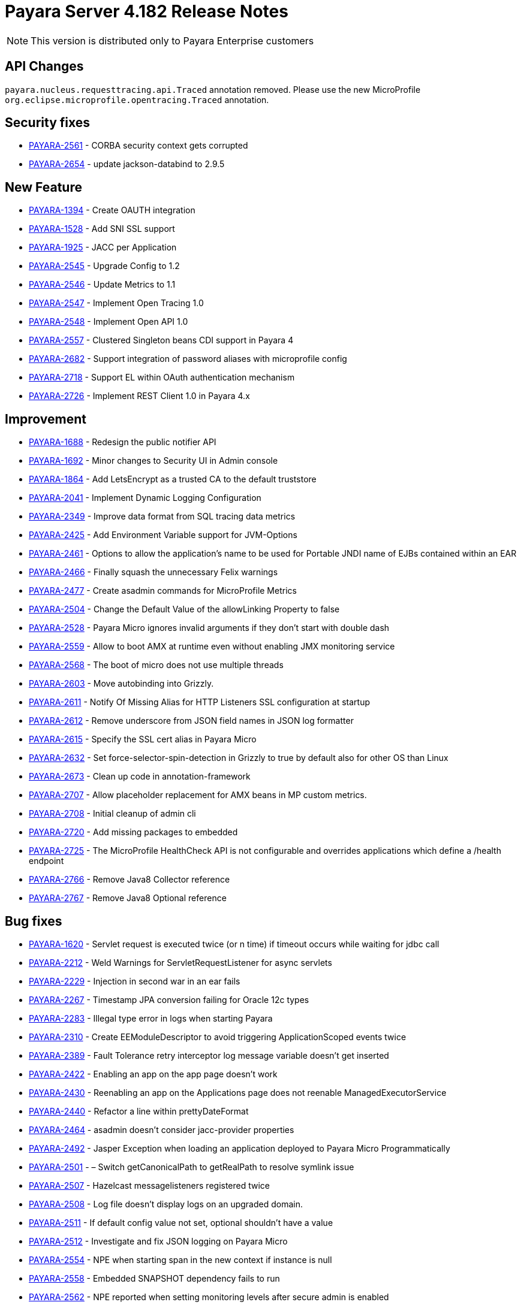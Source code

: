 [[release-notes]]
= Payara Server 4.182 Release Notes

NOTE: This version is distributed only to Payara Enterprise customers

[[api-changes]]
== API Changes

`payara.nucleus.requesttracing.api.Traced` annotation removed. Please use the new MicroProfile `org.eclipse.microprofile.opentracing.Traced` annotation.

[[security]]
== Security fixes

* https://github.com/payara/Payara/pull/2493[PAYARA-2561] - CORBA security context gets corrupted
* https://github.com/payara/Payara/pull/2639[PAYARA-2654] - update jackson-databind to 2.9.5

[[feature]]
== New Feature

* https://github.com/payara/Payara/pull/2695[PAYARA-1394] - Create OAUTH integration
* https://github.com/payara/Payara/pull/2540[PAYARA-1528] - Add SNI SSL support
* https://github.com/payara/Payara/pull/2788[PAYARA-1925] - JACC per Application
* https://github.com/payara/Payara/pull/2588[PAYARA-2545] - Upgrade Config to 1.2
* https://github.com/payara/Payara/pull/2568[PAYARA-2546] - Update Metrics to 1.1
* https://github.com/payara/Payara/pull/2785[PAYARA-2547] - Implement Open Tracing 1.0
* https://github.com/payara/Payara/pull/2787[PAYARA-2548] - Implement Open API 1.0
* https://github.com/payara/Payara/pull/2602[PAYARA-2557] - Clustered Singleton beans CDI support in Payara 4
* https://github.com/payara/Payara/pull/2632[PAYARA-2682] - Support integration of password aliases with microprofile config
* https://github.com/payara/Payara/pull/2790[PAYARA-2718] - Support EL within OAuth authentication mechanism
* https://github.com/payara/Payara/pull/2718[PAYARA-2726] - Implement REST Client 1.0 in Payara 4.x

[[improvement]]
== Improvement

* https://github.com/payara/Payara/pull/2789[PAYARA-1688] - Redesign the public notifier API
* https://github.com/payara/Payara/pull/2691[PAYARA-1692] - Minor changes to Security UI in Admin console
* https://github.com/payara/Payara/pull/2732[PAYARA-1864] - Add LetsEncrypt as a trusted CA to the default truststore
* https://github.com/payara/Payara/pull/2758[PAYARA-2041] - Implement Dynamic Logging Configuration
* https://github.com/payara/Payara/pull/2575[PAYARA-2349] - Improve data format from SQL tracing data metrics
* https://github.com/payara/Payara/pull/2574[PAYARA-2425] - Add Environment Variable support for JVM-Options
* https://github.com/payara/Payara/pull/2583[PAYARA-2461] - Options to allow the application's name to be used for Portable JNDI name of EJBs contained within an EAR
* https://github.com/payara/Payara/pull/2514[PAYARA-2466] - Finally squash the unnecessary Felix warnings
* https://github.com/payara/Payara/pull/2485[PAYARA-2477] - Create asadmin commands for MicroProfile Metrics
* https://github.com/payara/Payara/pull/2409[PAYARA-2504] - Change the Default Value of the allowLinking Property to false
* https://github.com/payara/Payara/pull/2497[PAYARA-2528] - Payara Micro ignores invalid arguments if they don't start with double dash
* https://github.com/payara/Payara/pull/2741[PAYARA-2559] - Allow to boot AMX at runtime even without enabling JMX monitoring service
* https://github.com/payara/Payara/pull/2687[PAYARA-2568] - The boot of micro does not use multiple threads
* https://github.com/payara/Payara/pull/2761[PAYARA-2603] - Move autobinding into Grizzly.
* https://github.com/payara/Payara/pull/2546[PAYARA-2611] - Notify Of Missing Alias for HTTP Listeners SSL configuration at startup
* https://github.com/payara/Payara/pull/2600[PAYARA-2612] - Remove underscore from JSON field names in JSON log formatter
* https://github.com/payara/Payara/pull/2546[PAYARA-2615] - Specify the SSL cert alias in Payara Micro
* https://github.com/payara/Payara/pull/2590[PAYARA-2632] - Set force-selector-spin-detection in Grizzly to true by default also for other OS than Linux
* https://github.com/payara/Payara/pull/2638[PAYARA-2673] - Clean up code in annotation-framework
* https://github.com/payara/Payara/pull/2784[PAYARA-2707] - Allow placeholder replacement for AMX beans in MP custom metrics.
* https://github.com/payara/Payara/pull/2696[PAYARA-2708] - Initial cleanup of admin cli
* https://github.com/payara/Payara/pull/2709[PAYARA-2720] - Add missing packages to embedded
* https://github.com/payara/Payara/pull/2772[PAYARA-2725] - The MicroProfile HealthCheck API is not configurable and overrides applications which define a /health endpoint
* https://github.com/payara/Payara/pull/2773[PAYARA-2766] - Remove Java8 Collector reference
* https://github.com/payara/Payara/pull/2774[PAYARA-2767] - Remove Java8 Optional reference


[[fixes]]
== Bug fixes

* https://github.com/payara/Payara/pull/1881[PAYARA-1620] - Servlet request is executed twice (or n time) if timeout occurs while waiting for jdbc call
* https://github.com/payara/Payara/pull/2379[PAYARA-2212] - Weld Warnings for ServletRequestListener for async servlets
* https://github.com/payara/Payara/pull/2517[PAYARA-2229] - Injection in second war in an ear fails
* https://github.com/payara/Payara/pull/2279[PAYARA-2267] - Timestamp JPA conversion failing for Oracle 12c types
* https://github.com/payara/Payara/pull/2426[PAYARA-2283] - Illegal type error in logs when starting Payara
* https://github.com/payara/Payara/pull/2582[PAYARA-2310] - Create EEModuleDescriptor to avoid triggering ApplicationScoped events twice
* https://github.com/payara/Payara/pull/2443[PAYARA-2389] - Fault Tolerance retry interceptor log message variable doesn't get inserted
* https://github.com/payara/Payara/pull/2454[PAYARA-2422] - Enabling an app on the app page doesn't work
* https://github.com/payara/Payara/pull/2453[PAYARA-2430] - Reenabling an app on the Applications page does not reenable ManagedExecutorService
* https://github.com/payara/Payara/pull/2424[PAYARA-2440] - Refactor a line within prettyDateFormat
* https://github.com/payara/Payara/pull/2448[PAYARA-2464] - asadmin doesn't consider jacc-provider properties
* https://github.com/payara/Payara/pull/2455[PAYARA-2492] - Jasper Exception when loading an application deployed to Payara Micro Programmatically
* https://github.com/payara/Payara/pull/2180[PAYARA-2501] - – Switch getCanonicalPath to getRealPath to resolve symlink issue
* https://github.com/payara/Payara/pull/2401[PAYARA-2507] - Hazelcast messagelisteners registered twice
* https://github.com/payara/Payara/pull/2449[PAYARA-2508] - Log file doesn't display logs on an upgraded domain.
* https://github.com/payara/Payara/pull/2420[PAYARA-2511] - If default config value not set, optional shouldn't have a value
* https://github.com/payara/Payara/pull/2418[PAYARA-2512] - Investigate and fix JSON logging on Payara Micro
* https://github.com/payara/Payara/pull/2476[PAYARA-2554] - NPE when starting span in the new context if instance is null
* https://github.com/payara/Payara/pull/2531[PAYARA-2558] - Embedded SNAPSHOT dependency fails to run
* https://github.com/payara/Payara/pull/2495[PAYARA-2562] - NPE reported when setting monitoring levels after secure admin is enabled
* https://github.com/payara/Payara/pull/2492[PAYARA-2563] - NullPointerException on MP Config CdiOptionalInjectionTest
* https://github.com/payara/Payara/pull/2570[PAYARA-2566] - Soteria ignores EL in one attribute of the LdapIdentityStoreDefinition
* https://github.com/payara/Payara/pull/2523[PAYARA-2578] - CDI roles Extension on Payara 4 doesn't have Arjan's rework
* https://github.com/payara/Payara/pull/2557[PAYARA-2579] - Add Empty Key File to Payara Micro
* https://github.com/payara/Payara/pull/2737[PAYARA-2580] - Can not change the admin http-listener port and restart the domain via asadmin
* https://github.com/payara/Payara/pull/2597[PAYARA-2583] - WebAppClassLoader Leak in ComponentInvocation
* https://github.com/payara/Payara/pull/2735[PAYARA-2586] - Unrecognised JMS-Service Element in Payara Embedded Web
* https://github.com/payara/Payara/pull/2544[PAYARA-2590] - Microprofile Config Property injection of https port fails on Payara Micro
* https://github.com/payara/Payara/pull/2611[PAYARA-2592] - Wrong charset encoding when handling HTTP requests in JAX-RS components through Moxy serialization
* https://github.com/payara/Payara/pull/2757[PAYARA-2608] - Excessive use of JDBC connections for listing JBatch job executions
* https://github.com/payara/Payara/pull/2594[PAYARA-2610] - Payara Micro uses wrong password for custom keystore/truststore
* https://github.com/payara/Payara/pull/2554[PAYARA-2613] - Fix warning for Multiple JSF Applications found
* https://github.com/payara/Payara/pull/2586[PAYARA-2628] - Payara Micro copytouberjar duplicates the name of the directory
* https://github.com/payara/Payara/pull/2643[PAYARA-2633] - Domain fails to start after setting up file encoding to UTF-8 via JVM options
* https://github.com/payara/Payara/pull/2733[PAYARA-2660] - MicroProfile Metrics asadmin command has no dynamic option and always requires the enabled option to be specified
* https://github.com/payara/Payara/pull/2692[PAYARA-2661] - MicroProfile Metrics does not work when secured
* https://github.com/payara/Payara/pull/2740[PAYARA-2670] - The JMX Logging service sends notifications even when not enabled
* https://github.com/payara/Payara/pull/2694[PAYARA-2674] - UpdateApplicationRef Command Doesn't Replicate Across Cluster
* https://github.com/payara/Payara/pull/2623[PAYARA-2677] - Context Classloaders in EAR are set incorrectly with Hazelcast
* https://github.com/payara/Payara/pull/2669[PAYARA-2686] - MP Metrics Service custom metric definition overrides default server metrics
* https://github.com/payara/Payara/pull/2634[PAYARA-2687] - Fix ConfigBuilder does not add default converters
* https://github.com/payara/Payara/pull/2668[PAYARA-2688] - Custom metrics.xml file is not copied to remote nodes in clustering scenario
* https://github.com/payara/Payara/pull/2645[PAYARA-2691] - Resource validation fails due to null Context ClassLoader
* https://github.com/payara/Payara/pull/2684[PAYARA-2706] - MEMM Health check using wrong calculation for used memory
* https://github.com/payara/Payara/pull/2682[PAYARA-2710] - Fix clustered singleton on JDK7
* https://github.com/payara/Payara/pull/2693[PAYARA-2711] - Compress on Rotation doesn't work for Payara Notification Logger
* https://github.com/payara/Payara/pull/2689[PAYARA-2716] - Help text in Micro refers to deploying EAR files and these are not supported
* https://github.com/payara/Payara/pull/2756[PAYARA-2729] - When listing batch job executions using "--long" options, it causes creation of excessive JDBC connections
* https://github.com/payara/Payara/pull/2760[PAYARA-2730] - NPE encountered when enabling Monitoring for HTTP Service
* https://github.com/payara/Payara/pull/2719[PAYARA-2735] - minHttpThreads does not work in Payara Micro
* https://github.com/payara/Payara/pull/2731[PAYARA-2742] - Custom metrics that override a base metric crash domain startup
* https://github.com/payara/Payara/pull/2749[PAYARA-2746] - Payara 4 fails to build on nucleus/security/services
* https://github.com/payara/Payara/pull/2783[PAYARA-2765] - Typo in SetFaultToleranceConfiguration Command
* https://github.com/payara/Payara/pull/2793[PAYARA-2768] - MicroProfile OpenAPI results invalid schema type and duplicate resource
* https://github.com/payara/Payara/pull/2781[PAYARA-2769] - Bundle patched(mp-rest-client) jersey for JDK8 Profile
* https://github.com/payara/Payara/pull/2795[PAYARA-2770] - Rest resource and Rest Client on same classpath cause ambiguous rest endpoint error
* https://github.com/payara/Payara/pull/2798[PAYARA-2779] - Concurrent NPE regression
* https://github.com/payara/Payara/pull/2803[PAYARA-2781] - Exception thrown in logs when shutting down Payara
* https://github.com/payara/Payara/pull/2825[PAYARA-2826] - Error in AMXJ2EE when creating a new instance


[[upgrade]]
== Component Upgrade

* https://github.com/payara/Payara/pull/2416[PAYARA-2506] - Upgrade Hazelcast to 3.9.3
* https://github.com/payara/Payara/pull/2408[PAYARA-2510] - Uprade Soteria in 4.x to pick up fixes for PAYARA-2412 and PAYARA-2364
* https://github.com/payara/Payara/pull/2797[PAYARA-2780] - Update Weld to 2.4.7.Final
